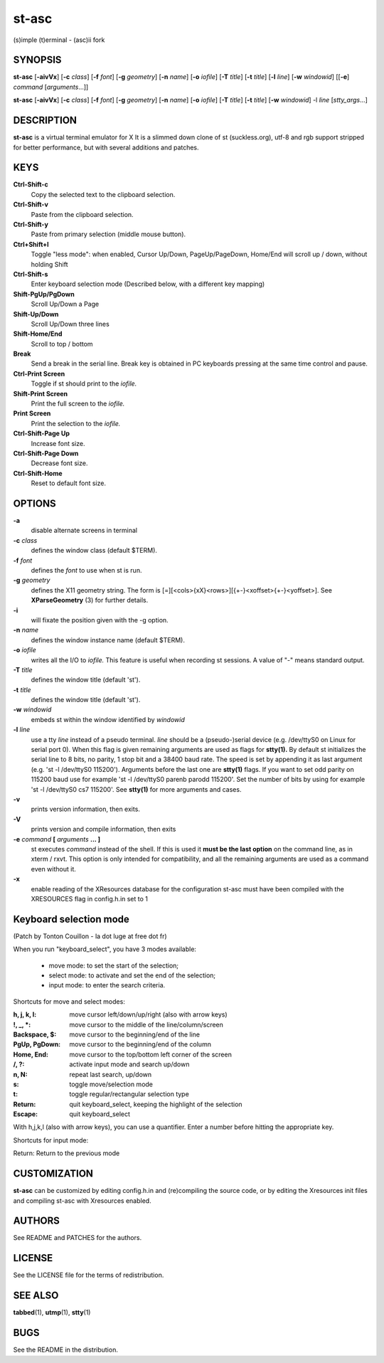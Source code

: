 ========
 st-asc
========

(s)imple (t)erminal - (asc)ii fork


SYNOPSIS
========

**st-asc** [**-aivVx**] [**-c** *class*] [**-f** *font*] [**-g** *geometry*]
[**-n** *name*] [**-o** *iofile*] [**-T** *title*] [**-t** *title*]
[**-l** *line*] [**-w** *windowid*] [[**-e**] *command*
[*arguments*...]]

**st-asc** [**-aivVx**] [**-c** *class*] [**-f** *font*] [**-g** *geometry*]
[**-n** *name*] [**-o** *iofile*] [**-T** *title*] [**-t** *title*]
[**-w** *windowid*] -l *line* [*stty_args*...]


DESCRIPTION
===========

**st-asc** is a virtual terminal emulator for X
It is a slimmed down clone of st (suckless.org),
utf-8 and rgb support stripped for better performance,
but with several additions and patches.


KEYS
====

**Ctrl-Shift-c**
   Copy the selected text to the clipboard selection.

**Ctrl-Shift-v**
   Paste from the clipboard selection.

**Ctrl-Shift-y**
   Paste from primary selection (middle mouse button).

**Ctrl+Shift+l**
   Toggle "less mode": when enabled, Cursor Up/Down, PageUp/PageDown, Home/End
   will scroll up / down, without holding Shift

**Ctrl-Shift-s** 
   Enter keyboard selection mode
   (Described below, with a different key mapping)

**Shift-PgUp/PgDown**
   Scroll Up/Down a Page

**Shift-Up/Down**
   Scroll Up/Down three lines

**Shift-Home/End**
   Scroll to top / bottom

**Break**
   Send a break in the serial line. Break key is obtained in PC
   keyboards pressing at the same time control and pause.

**Ctrl-Print Screen**
   Toggle if st should print to the *iofile.*

**Shift-Print Screen**
   Print the full screen to the *iofile.*

**Print Screen**
   Print the selection to the *iofile.*

**Ctrl-Shift-Page Up**
   Increase font size.

**Ctrl-Shift-Page Down**
   Decrease font size.

**Ctrl-Shift-Home**
   Reset to default font size.


OPTIONS
=======

**-a**
   disable alternate screens in terminal

**-c** *class*
   defines the window class (default $TERM).

**-f** *font*
   defines the *font* to use when st is run.

**-g** *geometry*
   defines the X11 geometry string. The form is
   [=][<cols>{xX}<rows>][{+-}<xoffset>{+-}<yoffset>]. See
   **XParseGeometry** (3) for further details.

**-i**
   will fixate the position given with the -g option.

**-n** *name*
   defines the window instance name (default $TERM).

**-o** *iofile*
   writes all the I/O to *iofile.* This feature is useful when recording
   st sessions. A value of "-" means standard output.

**-T** *title*
   defines the window title (default 'st').

**-t** *title*
   defines the window title (default 'st').

**-w** *windowid*
   embeds st within the window identified by *windowid*

**-l** *line*
   use a tty *line* instead of a pseudo terminal. *line* should be a
   (pseudo-)serial device (e.g. /dev/ttyS0 on Linux for serial port 0).
   When this flag is given remaining arguments are used as flags for
   **stty(1).** By default st initializes the serial line to 8 bits, no
   parity, 1 stop bit and a 38400 baud rate. The speed is set by
   appending it as last argument (e.g. 'st -l /dev/ttyS0 115200').
   Arguments before the last one are **stty(1)** flags. If you want to
   set odd parity on 115200 baud use for example 'st -l /dev/ttyS0
   parenb parodd 115200'. Set the number of bits by using for example
   'st -l /dev/ttyS0 cs7 115200'. See **stty(1)** for more arguments and
   cases.

**-v**
   prints version information, then exits.

**-V** 
   prints version and compile information, then exits

**-e** *command* **[** *arguments* **... ]**
   st executes *command* instead of the shell. If this is used it **must
   be the last option** on the command line, as in xterm / rxvt. This
   option is only intended for compatibility, and all the remaining
   arguments are used as a command even without it.

**-x**
   enable reading of the XResources database for the configuration
   st-asc must have been compiled with the XRESOURCES flag in config.h.in set to 1


Keyboard selection mode
=======================

(Patch by Tonton Couillon - la dot luge at free dot fr)
   
When you run "keyboard\_select", you have 3 modes available:

  - move mode:    to set the start of the selection;
  - select mode:  to activate and set the end of the selection;
  - input mode:   to enter the search criteria.

Shortcuts for move and select modes:
    
   
:h, j, k, l:      move cursor left/down/up/right (also with arrow keys)
:!, _, \*:        move cursor to the middle of the line/column/screen
:Backspace, $:    move cursor to the beginning/end of the line
:PgUp, PgDown:    move cursor to the beginning/end of the column
:Home, End:       move cursor to the top/bottom left corner of the screen
:/, ?:            activate input mode and search up/down
:n, N:            repeat last search, up/down
:s:               toggle move/selection mode
:t:               toggle regular/rectangular selection type
:Return:          quit keyboard_select, keeping the highlight of the selection
:Escape:          quit keyboard_select
 
      

With h,j,k,l (also with arrow keys), you can use a quantifier. Enter a
number before hitting the appropriate key.

Shortcuts for input mode:

Return:       Return to the previous mode



CUSTOMIZATION
=============

**st-asc** can be customized by editing config.h.in and (re)compiling
the source code, or by editing the Xresources init files and 
compiling st-asc with Xresources enabled.

AUTHORS
=======

See README and PATCHES for the authors.

LICENSE
=======

See the LICENSE file for the terms of redistribution.

SEE ALSO
========

**tabbed**\ (1), **utmp**\ (1), **stty**\ (1)

BUGS
====

See the README in the distribution.
